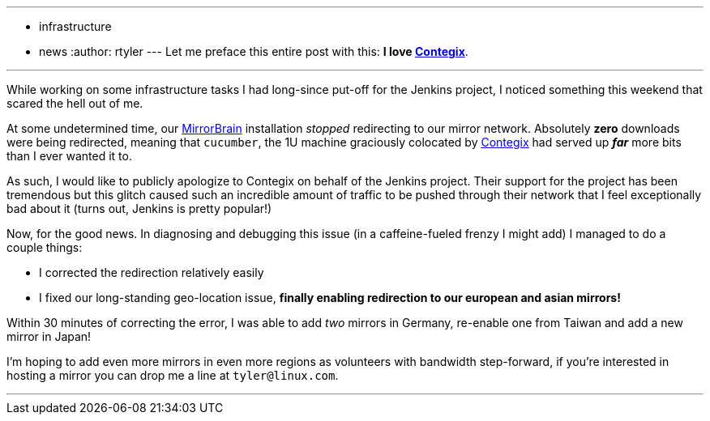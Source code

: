 ---
:layout: post
:title: Mirror, mirror on the wall
:nodeid: 328
:created: 1311001200
:tags:
  - infrastructure
  - news
:author: rtyler
---
Let me preface this entire post with this: *I love
https://contegix.com[Contegix]*.

'''

While working on some infrastructure tasks I had long-since put-off for the
Jenkins project, I noticed something this weekend that scared the hell out of
me.

At some undetermined time, our http://mirrorbrain.org[MirrorBrain]
installation _stopped_ redirecting to our mirror network. Absolutely *zero*
downloads were being redirected, meaning that `cucumber`, the 1U machine
graciously colocated by https://www.contegix.com[Contegix] had served up
*_far_* more bits than I ever wanted it to.

As such, I would like to publicly apologize to Contegix on behalf of the
Jenkins project. Their support for the project has been tremendous but
this glitch caused such an incredible amount of traffic to be pushed through
their network that I feel exceptionally bad about it (turns out, Jenkins is pretty popular!)

Now, for the good news. In diagnosing and debugging this issue (in a
caffeine-fueled frenzy I might add) I managed to do a couple things:

* I corrected the redirection relatively easily
* I fixed our long-standing geo-location issue, *finally enabling redirection to our european
and asian mirrors!*

Within 30 minutes of correcting the error, I was able to add _two_ mirrors in
Germany, re-enable one from Taiwan and add a new mirror in Japan!

// break

I'm hoping to add even more mirrors in even more regions as volunteers with
bandwidth step-forward, if you're interested in hosting a mirror you can drop
me a line at `tyler@linux.com`.

'''
